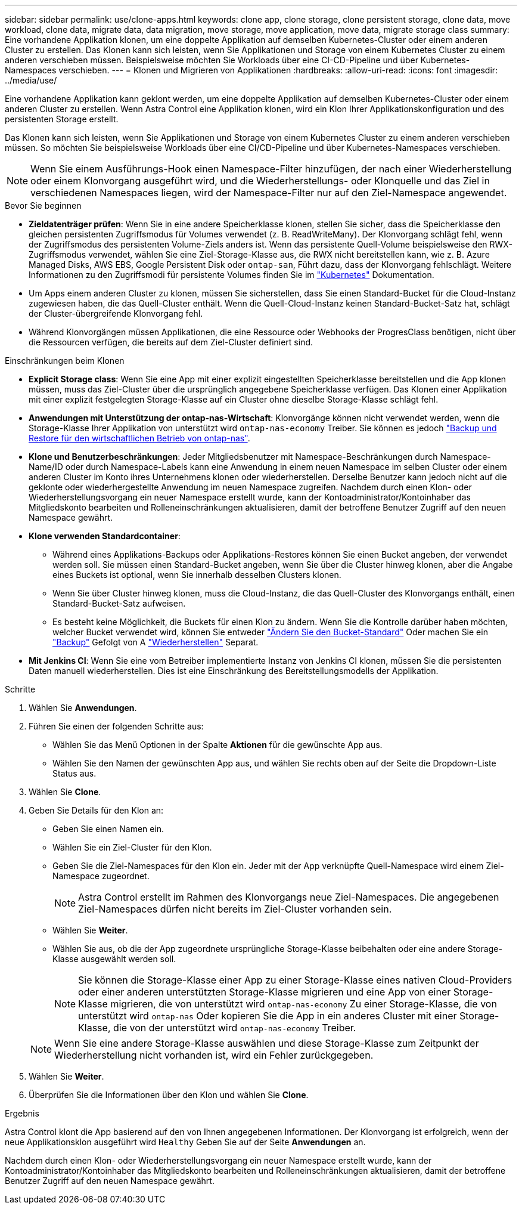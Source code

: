 ---
sidebar: sidebar 
permalink: use/clone-apps.html 
keywords: clone app, clone storage, clone persistent storage, clone data, move workload, clone data, migrate data, data migration, move storage, move application, move data, migrate storage class 
summary: Eine vorhandene Applikation klonen, um eine doppelte Applikation auf demselben Kubernetes-Cluster oder einem anderen Cluster zu erstellen. Das Klonen kann sich leisten, wenn Sie Applikationen und Storage von einem Kubernetes Cluster zu einem anderen verschieben müssen. Beispielsweise möchten Sie Workloads über eine CI-CD-Pipeline und über Kubernetes-Namespaces verschieben. 
---
= Klonen und Migrieren von Applikationen
:hardbreaks:
:allow-uri-read: 
:icons: font
:imagesdir: ../media/use/


[role="lead"]
Eine vorhandene Applikation kann geklont werden, um eine doppelte Applikation auf demselben Kubernetes-Cluster oder einem anderen Cluster zu erstellen. Wenn Astra Control eine Applikation klonen, wird ein Klon Ihrer Applikationskonfiguration und des persistenten Storage erstellt.

Das Klonen kann sich leisten, wenn Sie Applikationen und Storage von einem Kubernetes Cluster zu einem anderen verschieben müssen. So möchten Sie beispielsweise Workloads über eine CI/CD-Pipeline und über Kubernetes-Namespaces verschieben.


NOTE: Wenn Sie einem Ausführungs-Hook einen Namespace-Filter hinzufügen, der nach einer Wiederherstellung oder einem Klonvorgang ausgeführt wird, und die Wiederherstellungs- oder Klonquelle und das Ziel in verschiedenen Namespaces liegen, wird der Namespace-Filter nur auf den Ziel-Namespace angewendet.

.Bevor Sie beginnen
* *Zieldatenträger prüfen*: Wenn Sie in eine andere Speicherklasse klonen, stellen Sie sicher, dass die Speicherklasse den gleichen persistenten Zugriffsmodus für Volumes verwendet (z. B. ReadWriteMany). Der Klonvorgang schlägt fehl, wenn der Zugriffsmodus des persistenten Volume-Ziels anders ist. Wenn das persistente Quell-Volume beispielsweise den RWX-Zugriffsmodus verwendet, wählen Sie eine Ziel-Storage-Klasse aus, die RWX nicht bereitstellen kann, wie z. B. Azure Managed Disks, AWS EBS, Google Persistent Disk oder `ontap-san`, Führt dazu, dass der Klonvorgang fehlschlägt. Weitere Informationen zu den Zugriffsmodi für persistente Volumes finden Sie im https://kubernetes.io/docs/concepts/storage/persistent-volumes/#access-modes["Kubernetes"^] Dokumentation.
* Um Apps einem anderen Cluster zu klonen, müssen Sie sicherstellen, dass Sie einen Standard-Bucket für die Cloud-Instanz zugewiesen haben, die das Quell-Cluster enthält. Wenn die Quell-Cloud-Instanz keinen Standard-Bucket-Satz hat, schlägt der Cluster-übergreifende Klonvorgang fehl.
* Während Klonvorgängen müssen Applikationen, die eine Ressource oder Webhooks der ProgresClass benötigen, nicht über die Ressourcen verfügen, die bereits auf dem Ziel-Cluster definiert sind.


.Einschränkungen beim Klonen
* *Explicit Storage class*: Wenn Sie eine App mit einer explizit eingestellten Speicherklasse bereitstellen und die App klonen müssen, muss das Ziel-Cluster über die ursprünglich angegebene Speicherklasse verfügen. Das Klonen einer Applikation mit einer explizit festgelegten Storage-Klasse auf ein Cluster ohne dieselbe Storage-Klasse schlägt fehl.
* *Anwendungen mit Unterstützung der ontap-nas-Wirtschaft*: Klonvorgänge können nicht verwendet werden, wenn die Storage-Klasse Ihrer Applikation von unterstützt wird `ontap-nas-economy` Treiber. Sie können es jedoch link:../use/protect-apps.html#enable-backup-and-restore-for-ontap-nas-economy-operations["Backup und Restore für den wirtschaftlichen Betrieb von ontap-nas"].
* *Klone und Benutzerbeschränkungen*: Jeder Mitgliedsbenutzer mit Namespace-Beschränkungen durch Namespace-Name/ID oder durch Namespace-Labels kann eine Anwendung in einem neuen Namespace im selben Cluster oder einem anderen Cluster im Konto ihres Unternehmens klonen oder wiederherstellen. Derselbe Benutzer kann jedoch nicht auf die geklonte oder wiederhergestellte Anwendung im neuen Namespace zugreifen. Nachdem durch einen Klon- oder Wiederherstellungsvorgang ein neuer Namespace erstellt wurde, kann der Kontoadministrator/Kontoinhaber das Mitgliedskonto bearbeiten und Rolleneinschränkungen aktualisieren, damit der betroffene Benutzer Zugriff auf den neuen Namespace gewährt.
* *Klone verwenden Standardcontainer*:
+
** Während eines Applikations-Backups oder Applikations-Restores können Sie einen Bucket angeben, der verwendet werden soll. Sie müssen einen Standard-Bucket angeben, wenn Sie über die Cluster hinweg klonen, aber die Angabe eines Buckets ist optional, wenn Sie innerhalb desselben Clusters klonen.
** Wenn Sie über Cluster hinweg klonen, muss die Cloud-Instanz, die das Quell-Cluster des Klonvorgangs enthält, einen Standard-Bucket-Satz aufweisen.
** Es besteht keine Möglichkeit, die Buckets für einen Klon zu ändern. Wenn Sie die Kontrolle darüber haben möchten, welcher Bucket verwendet wird, können Sie entweder link:../use/manage-buckets.html#edit-a-bucket["Ändern Sie den Bucket-Standard"] Oder machen Sie ein link:../use/protect-apps.html#create-a-backup["Backup"] Gefolgt von A link:../use/restore-apps.html["Wiederherstellen"] Separat.


* *Mit Jenkins CI*: Wenn Sie eine vom Betreiber implementierte Instanz von Jenkins CI klonen, müssen Sie die persistenten Daten manuell wiederherstellen. Dies ist eine Einschränkung des Bereitstellungsmodells der Applikation.


.Schritte
. Wählen Sie *Anwendungen*.
. Führen Sie einen der folgenden Schritte aus:
+
** Wählen Sie das Menü Optionen in der Spalte *Aktionen* für die gewünschte App aus.
** Wählen Sie den Namen der gewünschten App aus, und wählen Sie rechts oben auf der Seite die Dropdown-Liste Status aus.


. Wählen Sie *Clone*.
. Geben Sie Details für den Klon an:
+
** Geben Sie einen Namen ein.
** Wählen Sie ein Ziel-Cluster für den Klon.
** Geben Sie die Ziel-Namespaces für den Klon ein. Jeder mit der App verknüpfte Quell-Namespace wird einem Ziel-Namespace zugeordnet.
+

NOTE: Astra Control erstellt im Rahmen des Klonvorgangs neue Ziel-Namespaces. Die angegebenen Ziel-Namespaces dürfen nicht bereits im Ziel-Cluster vorhanden sein.

** Wählen Sie *Weiter*.
** Wählen Sie aus, ob die der App zugeordnete ursprüngliche Storage-Klasse beibehalten oder eine andere Storage-Klasse ausgewählt werden soll.
+

NOTE: Sie können die Storage-Klasse einer App zu einer Storage-Klasse eines nativen Cloud-Providers oder einer anderen unterstützten Storage-Klasse migrieren und eine App von einer Storage-Klasse migrieren, die von unterstützt wird `ontap-nas-economy` Zu einer Storage-Klasse, die von unterstützt wird `ontap-nas` Oder kopieren Sie die App in ein anderes Cluster mit einer Storage-Klasse, die von der unterstützt wird `ontap-nas-economy` Treiber.

+

NOTE: Wenn Sie eine andere Storage-Klasse auswählen und diese Storage-Klasse zum Zeitpunkt der Wiederherstellung nicht vorhanden ist, wird ein Fehler zurückgegeben.



. Wählen Sie *Weiter*.
. Überprüfen Sie die Informationen über den Klon und wählen Sie *Clone*.


.Ergebnis
Astra Control klont die App basierend auf den von Ihnen angegebenen Informationen. Der Klonvorgang ist erfolgreich, wenn der neue Applikationsklon ausgeführt wird `Healthy` Geben Sie auf der Seite *Anwendungen* an.

Nachdem durch einen Klon- oder Wiederherstellungsvorgang ein neuer Namespace erstellt wurde, kann der Kontoadministrator/Kontoinhaber das Mitgliedskonto bearbeiten und Rolleneinschränkungen aktualisieren, damit der betroffene Benutzer Zugriff auf den neuen Namespace gewährt.
